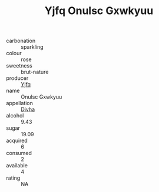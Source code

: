 :PROPERTIES:
:ID:                     8c3cd543-1e7e-4dd3-a580-bb6b304b05a4
:END:
#+TITLE: Yjfq Onulsc Gxwkyuu 

- carbonation :: sparkling
- colour :: rose
- sweetness :: brut-nature
- producer :: [[id:35992ec3-be8f-45d4-87e9-fe8216552764][Yjfq]]
- name :: Onulsc Gxwkyuu
- appellation :: [[id:c31dd59d-0c4f-4f27-adba-d84cb0bd0365][Divha]]
- alcohol :: 9.43
- sugar :: 19.09
- acquired :: 6
- consumed :: 2
- available :: 4
- rating :: NA


